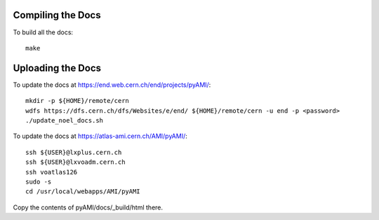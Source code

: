 
Compiling the Docs
------------------

To build all the docs::

    make


Uploading the Docs
------------------

To update the docs at https://end.web.cern.ch/end/projects/pyAMI/::
   
   mkdir -p ${HOME}/remote/cern
   wdfs https://dfs.cern.ch/dfs/Websites/e/end/ ${HOME}/remote/cern -u end -p <password>
   ./update_noel_docs.sh

To update the docs at https://atlas-ami.cern.ch/AMI/pyAMI/::

   ssh ${USER}@lxplus.cern.ch
   ssh ${USER}@lxvoadm.cern.ch
   ssh voatlas126
   sudo -s
   cd /usr/local/webapps/AMI/pyAMI

Copy the contents of pyAMI/docs/_build/html there.
